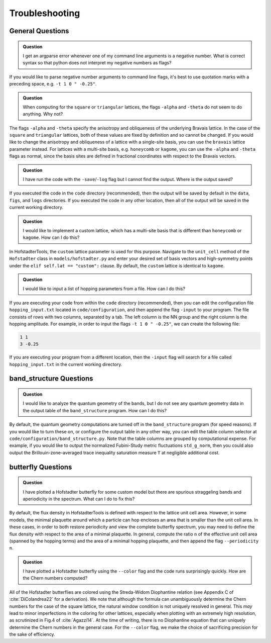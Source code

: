 Troubleshooting
===============

General Questions
-----------------

.. admonition:: Question

	I get an argparse error whenever one of my command line arguments is a negative number. What is correct syntax so that python does not interpret my negative numbers as flags?

If you would like to parse negative number arguments to command line flags, it's best to use quotation marks with a preceding space, e.g. ``-t 1 0 " -0.25"``.

.. admonition:: Question

	When computing for the ``square`` or ``triangular`` lattices, the flags ``-alpha`` and ``-theta`` do not seem to do anything. Why not?

The flags ``-alpha`` and ``-theta`` specify the anisotropy and obliqueness of the underlying Bravais lattice. In the case of the ``square`` and ``triangular`` lattices, both of these values are fixed by definition and so cannot be changed. If you would like to change the anisotropy and obliqueness of a lattice with a single-site basis, you can use the ``bravais`` lattice parameter instead. For lattices with a multi-site basis, e.g. ``honeycomb`` or ``kagome``, you can use the ``-alpha`` and ``-theta`` flags as normal, since the basis sites are defined in fractional coordinates with respect to the Bravais vectors.

.. admonition:: Question

	I have run the code with the ``-save``/``-log`` flag but I cannot find the output. Where is the output saved?

If you executed the code in the ``code`` directory (recommended), then the output will be saved by default in the ``data``, ``figs``, and ``logs`` directories. If you executed the code in any other location, then all of the output will be saved in the current working directory.

.. admonition:: Question

	I would like to implement a custom lattice, which has a multi-site basis that is different than ``honeycomb`` or ``kagome``. How can I do this?

In HofstadterTools, the ``custom`` lattice parameter is used for this purpose. Navigate to the ``unit_cell`` method of the ``Hofstadter`` class in ``models/hofstadter.py`` and enter your desired set of basis vectors and high-symmetry points under the ``elif self.lat == "custom":`` clause. By default, the ``custom`` lattice is identical to ``kagome``.

.. admonition:: Question

	I would like to input a list of hopping parameters from a file. How can I do this?

If you are executing your code from within the ``code`` directory (recommended), then you can edit the configuration file ``hopping_input.txt`` located in ``code/configuration``, and then append the flag ``-input`` to your program. The file consists of rows with two columns, separated by a tab. The left column is the NN group and the right column is the hopping amplitude. For example, in order to input the flags ``-t 1 0 " -0.25"``, we can create the following file:

.. code:: console

		1 1
		3 -0.25

If you are executing your program from a different location, then the ``-input`` flag will search for a file called ``hopping_input.txt`` in the current working directory.

band_structure Questions
------------------------

.. admonition:: Question

	I would like to analyze the quantum geometry of the bands, but I do not see any quantum geometry data in the output table of the ``band_structure`` program. How can I do this?

By default, the quantum geometry computations are turned off in the ``band_structure`` program (for speed reasons). If you would like to turn these on, or configure the output table in any other way, you can edit the table column selector at ``code/configuration/band_structure.py``. Note that the table columns are grouped by computational expense. For example, if you would like to output the normalized Fubini-Study metric fluctuations ``std_g_norm``, then you could also output the Brillouin-zone-averaged trace inequality saturation measure ``T``  at negligible additional cost.

butterfly Questions
-------------------

.. admonition:: Question

	I have plotted a Hofstadter butterfly for some custom model but there are spurious straggeling bands and aperiodicity in the spectrum. What can I do to fix this?

By default, the flux density in HofstadterTools is defined with respect to the lattice unit cell area. However, in some models, the minimal plaquette around which a particle can hop encloses an area that is smaller than the unit cell area. In these cases, in order to both restore periodicity and view the complete butterfly spectrum, you may need to define the flux density with respect to the area of a minimal plaquette. In general, compute the ratio ``n`` of the effective unit cell area (spanned by the hopping terms) and the area of a minimal hopping plaquette, and then append the flag ``--periodicity n``.

.. admonition:: Question

	I have plotted a Hofstadter butterfly using the ``--color`` flag and the code runs surprisingly quickly. How are the Chern numbers computed?

All of the Hofstadter butterflies are colored using the Streda-Widom Diophantine relation (see Appendix C of :cite:`DiColandrea22` for a derivation). We note that although the formula can unambiguously determine the Chern numbers for the case of the square lattice, the natural window condition is not uniquely resolved in general. This *may* lead to minor imperfections in the coloring for other lattices, especially when plotting with an extremely high resolution, as scrutinized in Fig.4 of :cite:`Agazzi14`. At the time of writing, there is no Diophantine equation that can uniquely determine the Chern numbers in the general case. For the ``--color`` flag, we make the choice of sacrificing precision for the sake of efficiency.
